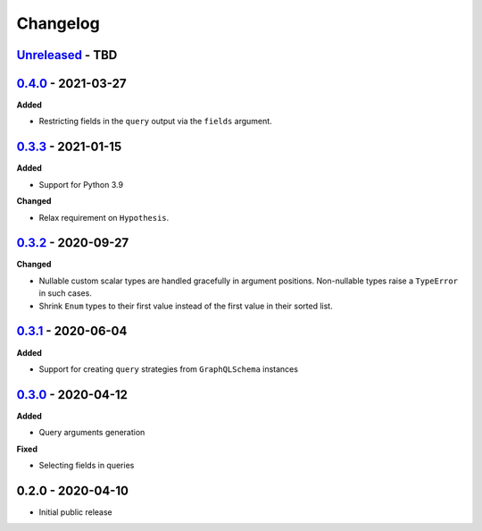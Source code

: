 Changelog
=========

`Unreleased`_ - TBD
-------------------

`0.4.0`_ - 2021-03-27
---------------------

**Added**

- Restricting fields in the ``query`` output via the ``fields`` argument.

`0.3.3`_ - 2021-01-15
---------------------

**Added**

- Support for Python 3.9

**Changed**

- Relax requirement on ``Hypothesis``.

`0.3.2`_ - 2020-09-27
---------------------

**Changed**

- Nullable custom scalar types are handled gracefully in argument positions.
  Non-nullable types raise a ``TypeError`` in such cases.
- Shrink ``Enum`` types to their first value instead of the first value in their sorted list.


`0.3.1`_ - 2020-06-04
---------------------

**Added**

- Support for creating ``query`` strategies from ``GraphQLSchema`` instances

`0.3.0`_ - 2020-04-12
---------------------

**Added**

- Query arguments generation

**Fixed**

- Selecting fields in queries

0.2.0 - 2020-04-10
------------------

- Initial public release

.. _Unreleased: https://github.com/stranger6667/hypothesis-graphql/compare/v0.4.0...HEAD
.. _0.4.0: https://github.com/stranger6667/hypothesis-graphql/compare/v0.3.3...v0.4.0
.. _0.3.3: https://github.com/stranger6667/hypothesis-graphql/compare/v0.3.2...v0.3.3
.. _0.3.2: https://github.com/stranger6667/hypothesis-graphql/compare/v0.3.1...v0.3.2
.. _0.3.1: https://github.com/stranger6667/hypothesis-graphql/compare/v0.3.0...v0.3.1
.. _0.3.0: https://github.com/stranger6667/hypothesis-graphql/compare/v0.2.0...v0.3.0
